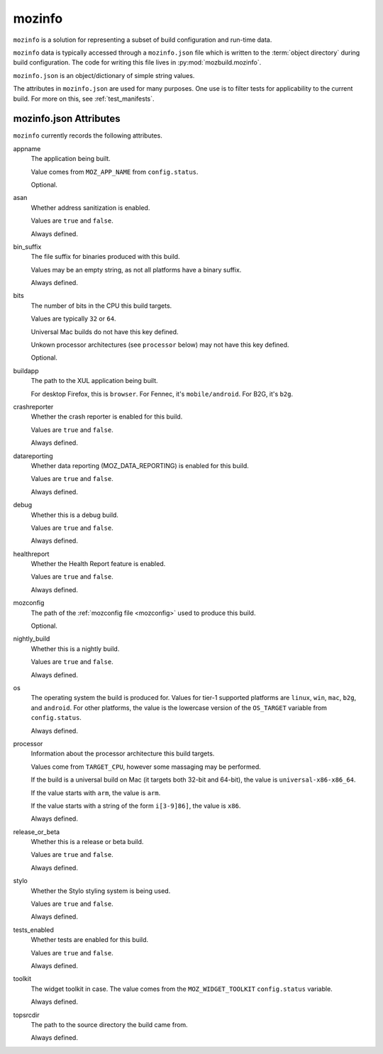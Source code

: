 .. _mozinfo:

=======
mozinfo
=======

``mozinfo`` is a solution for representing a subset of build
configuration and run-time data.

``mozinfo`` data is typically accessed through a ``mozinfo.json`` file
which is written to the :term:`object directory` during build
configuration. The code for writing this file lives in
:py:mod:`mozbuild.mozinfo`.

``mozinfo.json`` is an object/dictionary of simple string values.

The attributes in ``mozinfo.json`` are used for many purposes. One use
is to filter tests for applicability to the current build. For more on
this, see :ref:`test_manifests`.

.. _mozinfo_attributes:

mozinfo.json Attributes
=================================

``mozinfo`` currently records the following attributes.

appname
   The application being built.

   Value comes from ``MOZ_APP_NAME`` from ``config.status``.

   Optional.

asan
   Whether address sanitization is enabled.

   Values are ``true`` and ``false``.

   Always defined.

bin_suffix
   The file suffix for binaries produced with this build.

   Values may be an empty string, as not all platforms have a binary
   suffix.

   Always defined.

bits
   The number of bits in the CPU this build targets.

   Values are typically ``32`` or ``64``.

   Universal Mac builds do not have this key defined.

   Unkown processor architectures (see ``processor`` below) may not have
   this key defined.

   Optional.

buildapp
   The path to the XUL application being built.

   For desktop Firefox, this is ``browser``. For Fennec, it's
   ``mobile/android``. For B2G, it's ``b2g``.

crashreporter
   Whether the crash reporter is enabled for this build.

   Values are ``true`` and ``false``.

   Always defined.

datareporting
   Whether data reporting (MOZ_DATA_REPORTING) is enabled for this build.

   Values are ``true`` and ``false``.

   Always defined.

debug
   Whether this is a debug build.

   Values are ``true`` and ``false``.

   Always defined.

healthreport
   Whether the Health Report feature is enabled.

   Values are ``true`` and ``false``.

   Always defined.

mozconfig
   The path of the :ref:`mozconfig file <mozconfig>` used to produce this build.

   Optional.

nightly_build
   Whether this is a nightly build.

   Values are ``true`` and ``false``.

   Always defined.

os
   The operating system the build is produced for. Values for tier-1
   supported platforms are ``linux``, ``win``, ``mac``, ``b2g``, and
   ``android``. For other platforms, the value is the lowercase version
   of the ``OS_TARGET`` variable from ``config.status``.

   Always defined.

processor
   Information about the processor architecture this build targets.

   Values come from ``TARGET_CPU``, however some massaging may be
   performed.

   If the build is a universal build on Mac (it targets both 32-bit and
   64-bit), the value is ``universal-x86-x86_64``.

   If the value starts with ``arm``, the value is ``arm``.

   If the value starts with a string of the form ``i[3-9]86]``, the
   value is ``x86``.

   Always defined.

release_or_beta
   Whether this is a release or beta build.

   Values are ``true`` and ``false``.

   Always defined.

stylo
   Whether the Stylo styling system is being used.

   Values are ``true`` and ``false``.

   Always defined.

tests_enabled
   Whether tests are enabled for this build.

   Values are ``true`` and ``false``.

   Always defined.

toolkit
   The widget toolkit in case. The value comes from the
   ``MOZ_WIDGET_TOOLKIT`` ``config.status`` variable.

   Always defined.

topsrcdir
   The path to the source directory the build came from.

   Always defined.
